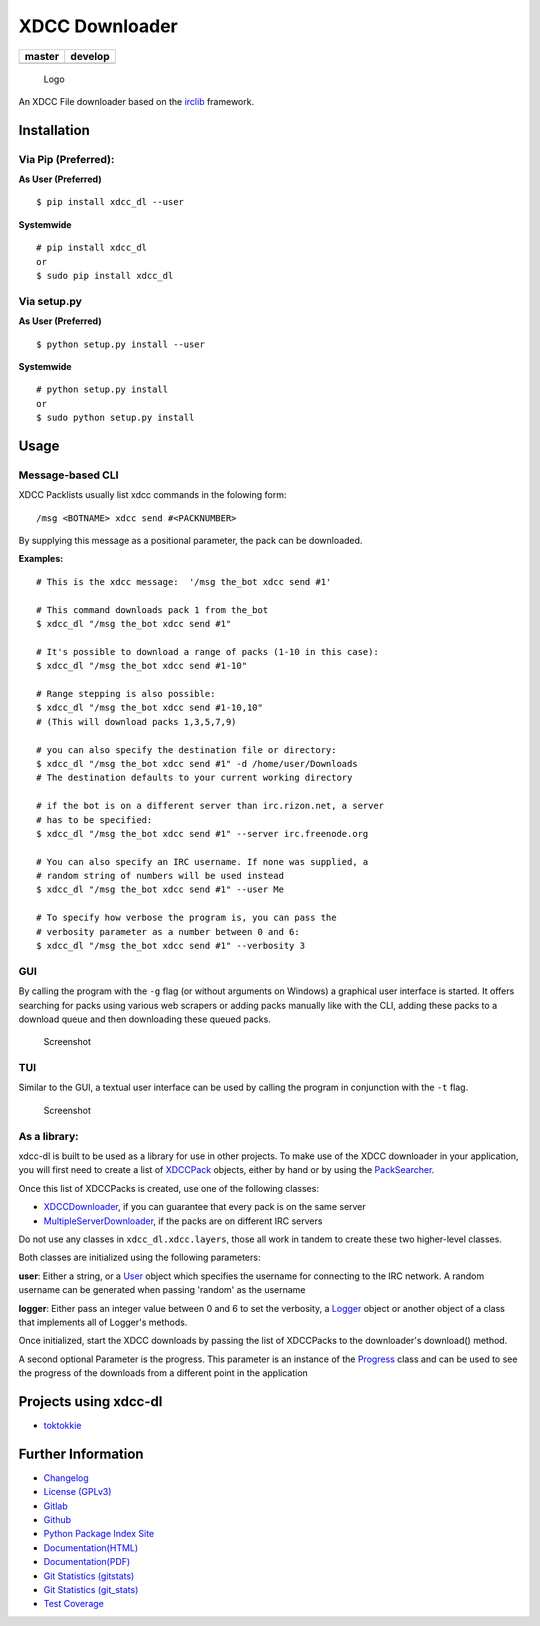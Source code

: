 XDCC Downloader
===============

+------------------+------------------+
| master           | develop          |
+==================+==================+
| |build status|   | |build status|   |
+------------------+------------------+

.. figure:: resources/logo/logo-readme.png
   :alt: Logo

   Logo

An XDCC File downloader based on the
`irclib <https://github.com/jaraco/irc>`__ framework.

Installation
------------

Via Pip (Preferred):
~~~~~~~~~~~~~~~~~~~~

**As User (Preferred)**

::

    $ pip install xdcc_dl --user

**Systemwide**

::

    # pip install xdcc_dl
    or
    $ sudo pip install xdcc_dl

Via setup.py
~~~~~~~~~~~~

**As User (Preferred)**

::

    $ python setup.py install --user

**Systemwide**

::

    # python setup.py install
    or
    $ sudo python setup.py install

Usage
-----

Message-based CLI
~~~~~~~~~~~~~~~~~

XDCC Packlists usually list xdcc commands in the folowing form:

::

    /msg <BOTNAME> xdcc send #<PACKNUMBER>

By supplying this message as a positional parameter, the pack can be
downloaded.

**Examples:**

::

    # This is the xdcc message:  '/msg the_bot xdcc send #1'

    # This command downloads pack 1 from the_bot
    $ xdcc_dl "/msg the_bot xdcc send #1"

    # It's possible to download a range of packs (1-10 in this case):
    $ xdcc_dl "/msg the_bot xdcc send #1-10"

    # Range stepping is also possible:
    $ xdcc_dl "/msg the_bot xdcc send #1-10,10"
    # (This will download packs 1,3,5,7,9)

    # you can also specify the destination file or directory:
    $ xdcc_dl "/msg the_bot xdcc send #1" -d /home/user/Downloads
    # The destination defaults to your current working directory

    # if the bot is on a different server than irc.rizon.net, a server
    # has to be specified:
    $ xdcc_dl "/msg the_bot xdcc send #1" --server irc.freenode.org

    # You can also specify an IRC username. If none was supplied, a
    # random string of numbers will be used instead
    $ xdcc_dl "/msg the_bot xdcc send #1" --user Me

    # To specify how verbose the program is, you can pass the
    # verbosity parameter as a number between 0 and 6:
    $ xdcc_dl "/msg the_bot xdcc send #1" --verbosity 3

GUI
~~~

By calling the program with the ``-g`` flag (or without arguments on
Windows) a graphical user interface is started. It offers searching for
packs using various web scrapers or adding packs manually like with the
CLI, adding these packs to a download queue and then downloading these
queued packs.

.. figure:: resources/screenshots/opm_gui_example.png
   :alt: Screenshot

   Screenshot

TUI
~~~

Similar to the GUI, a textual user interface can be used by calling the
program in conjunction with the ``-t`` flag.

.. figure:: resources/screenshots/tui_basic_screenshot.png
   :alt: Screenshot

   Screenshot

As a library:
~~~~~~~~~~~~~

xdcc-dl is built to be used as a library for use in other projects. To
make use of the XDCC downloader in your application, you will first need
to create a list of `XDCCPack <xdcc_dl/entitites/XDCCPack.py>`__
objects, either by hand or by using the
`PackSearcher <xdcc_dl/pack_searchers/PackSearcher.py>`__.

Once this list of XDCCPacks is created, use one of the following
classes:

-  `XDCCDownloader <xdcc_dl/xdcc/XDCCDownloader.py>`__, if you can
   guarantee that every pack is on the same server
-  `MultipleServerDownloader <xdcc_dl/xdcc/MultipleServerDownloader>`__,
   if the packs are on different IRC servers

Do not use any classes in ``xdcc_dl.xdcc.layers``, those all work in
tandem to create these two higher-level classes.

Both classes are initialized using the following parameters:

**user**: Either a string, or a `User <xdcc_dl/entitites/User.py>`__
object which specifies the username for connecting to the IRC network. A
random username can be generated when passing 'random' as the username

**logger**: Either pass an integer value between 0 and 6 to set the
verbosity, a `Logger <xdcc_dl/logging/Logger.py>`__ object or another
object of a class that implements all of Logger's methods.

Once initialized, start the XDCC downloads by passing the list of
XDCCPacks to the downloader's download() method.

A second optional Parameter is the progress. This parameter is an
instance of the `Progress <xdcc_dl/entitites/Progress.py>`__ class and
can be used to see the progress of the downloads from a different point
in the application

Projects using xdcc-dl
----------------------

-  `toktokkie <https://gitlab.namibsun.net/namboy94/toktokkie>`__

Further Information
-------------------

-  `Changelog <https://gitlab.namibsun.net/namboy94/xdcc-dl/raw/master/CHANGELOG>`__
-  `License
   (GPLv3) <https://gitlab.namibsun.net/namboy94/xdcc-dl/raw/master/LICENSE>`__
-  `Gitlab <https://gitlab.namibsun.net/namboy94/xdcc-dl>`__
-  `Github <https://github.com/namboy94/xdcc-dl>`__
-  `Python Package Index Site <https://pypi.python.org/pypi/xdcc_dl>`__
-  `Documentation(HTML) <https://docs.namibsun.net/html_docs/xdcc_downloader/index.html>`__
-  `Documentation(PDF) <https://docs.namibsun.net/pdf_docs/xdcc_downloader.pdf>`__
-  `Git Statistics
   (gitstats) <https://gitstats.namibsun.net/gitstats/xdcc_downloader/index.html>`__
-  `Git Statistics
   (git\_stats) <https://gitstats.namibsun.net/git_stats/xdcc_downloader/index.html>`__
-  `Test Coverage <https://coverage.namibsun.net/xdcc-dl/index.html>`__

.. |build status| image:: https://gitlab.namibsun.net/namboy94/xdcc-dl/badges/master/build.svg
   :target: https://gitlab.namibsun.net/namboy94/xdcc-dl/commits/master
.. |build status| image:: https://gitlab.namibsun.net/namboy94/xdcc-dl/badges/develop/build.svg
   :target: https://gitlab.namibsun.net/namboy94/xdcc-dl/commits/develop


